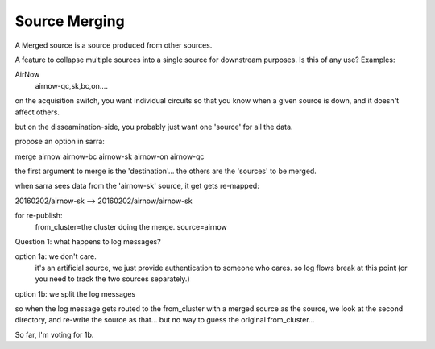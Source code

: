 
================
 Source Merging
================

A Merged source is a source produced from other sources.

A feature to collapse multiple sources into a single source for downstream purposes.
Is this of any use? Examples:

AirNow
   airnow-qc,sk,bc,on....

on the acquisition switch, you want individual circuits so that you know when a given source is down, and it doesn't affect others.

but on the disseamination-side, you probably just want one 'source' for all the data.    

propose an option in sarra:

merge airnow airnow-bc airnow-sk airnow-on airnow-qc

the first argument to merge is the 'destination'... the others are the 'sources' to be merged.

when sarra sees data from the 'airnow-sk' source, it get gets re-mapped:

20160202/airnow-sk --> 20160202/airnow/airnow-sk

for re-publish:
  from_cluster=the cluster doing the merge.
  source=airnow



Question 1: what happens to log messages?

option 1a:  we don't care.
  it's an artificial source, we just provide authentication to someone who cares.
  so log flows break at this point (or you need to track the two sources separately.)


option 1b:  we split the log messages

so when the log message gets routed to the from_cluster with a merged source as the source,
we look at the second directory, and re-write the source as that...
but no way to guess the original from_cluster... 
  

So far, I'm voting for 1b.





